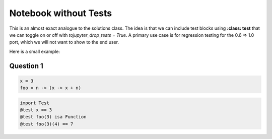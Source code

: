 Notebook without Tests 
======================

This is an almost exact analogue to the solutions class. The idea is that we can include test blocks using **:class: test** that we can toggle on or off with *tojupyter_drop_tests = True*. A primary use case is for regression testing for the 0.6 => 1.0 port, which we will not want to show to the end user. 

Here is a small example: 

Question 1
------------

.. code-block:: julia 

    x = 3 
    foo = n -> (x -> x + n)

.. code-block:: julia 
    :class: test 

    import Test 
    @test x == 3
    @test foo(3) isa Function 
    @test foo(3)(4) == 7 